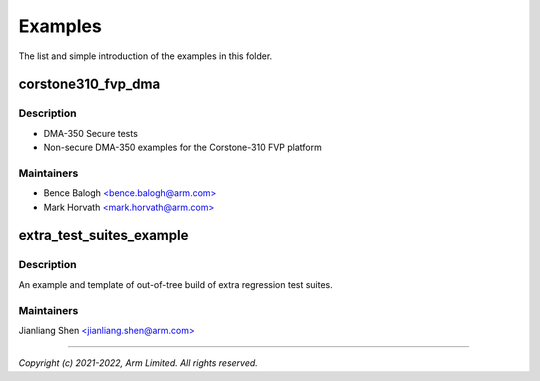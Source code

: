 ########
Examples
########

The list and simple introduction of the examples in this folder.

corstone310_fvp_dma
===================

Description
-----------

* DMA-350 Secure tests
* Non-secure DMA-350 examples for the Corstone-310 FVP platform

Maintainers
-----------
- Bence Balogh `<bence.balogh@arm.com> <bence.balogh@arm.com>`_
- Mark Horvath `<mark.horvath@arm.com> <mark.horvath@arm.com>`_

extra_test_suites_example
=========================

Description
-----------
An example and template of out-of-tree build of extra regression test suites.

Maintainers
-----------
Jianliang Shen `<jianliang.shen@arm.com> <jianliang.shen@arm.com>`_

---------------------------

*Copyright (c) 2021-2022, Arm Limited. All rights reserved.*
